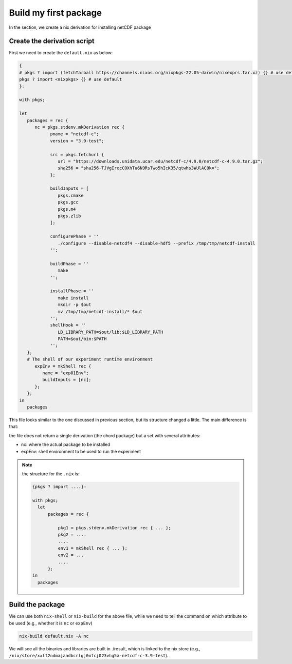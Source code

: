 Build my first package
=====

In the section, we create a nix derivation for installing netCDF package


Create the derivation script
*************

First we need to create the ``default.nix`` as below:

.. code-block:: bash

      { 
      # pkgs ? import (fetchTarball https://channels.nixos.org/nixpkgs-22.05-darwin/nixexprs.tar.xz) {} # use default
      pkgs ? import <nixpkgs> {} # use default
      }:

      with pkgs; 

      let
         packages = rec {
            nc = pkgs.stdenv.mkDerivation rec {
                  pname = "netcdf-c";
                  version = "3.9-test";

                  src = pkgs.fetchurl {
                     url = "https://downloads.unidata.ucar.edu/netcdf-c/4.9.0/netcdf-c-4.9.0.tar.gz";
                     sha256 = "sha256-TJVgIrecCOXhTu6N9RsTwo5hIcK35/qtwhs3WUlAC0k=";
                  };

                  buildInputs = [
                     pkgs.cmake
                     pkgs.gcc
                     pkgs.m4
                     pkgs.zlib
                  ];

                  configurePhase = ''
                     ./configure --disable-netcdf4 --disable-hdf5 --prefix /tmp/tmp/netcdf-install
                  '';

                  buildPhase = ''
                     make
                  '';

                  installPhase = ''
                     make install
                     mkdir -p $out
                     mv /tmp/tmp/netcdf-install/* $out
                  '';
                  shellHook = ''
                     LD_LIBRARY_PATH=$out/lib:$LD_LIBRARY_PATH
                     PATH=$out/bin:$PATH
                  '';
         };
         # The shell of our experiment runtime environment
            expEnv = mkShell rec {
               name = "exp01Env";
               buildInputs = [nc];
            };
         };
      in 
         packages 

This file looks similar to the one discussed in previous section, but its structure changed a little. The main difference is that:

the file does not return a single derivation (the chord package) but a set with several attributes:

- nc: where the actual package to be installed
- expEnv: shell environment to be used to run the experiment

.. note::

    the structure for the ``.nix`` is:
    
    .. code-block:: bash

        {pkgs ? import ....}:

        with pkgs;
          let
              packages = rec {
              
                  pkg1 = pkgs.stdenv.mkDerivation rec { ... };
                  pkg2 = ....
                  ....
                  env1 = mkShell rec { ... };
                  env2 = ...
                  ....
              };
        in 
          packages 


Build the package
*************

We can use both ``nix-shell`` or ``nix-build`` for the above file, while we need to tell the command on which attribute to be used (e.g., whether it is ``nc`` or ``expEnv``)

.. code-block:: bash

   nix-build default.nix -A nc

We will see all the binaries and libraries are built in ./result, which is linked to the nix store (e.g., ``/nix/store/xxlf2ndmajaadbcrlgj0nfcj023vhg5a-netcdf-c-3.9-test``).
